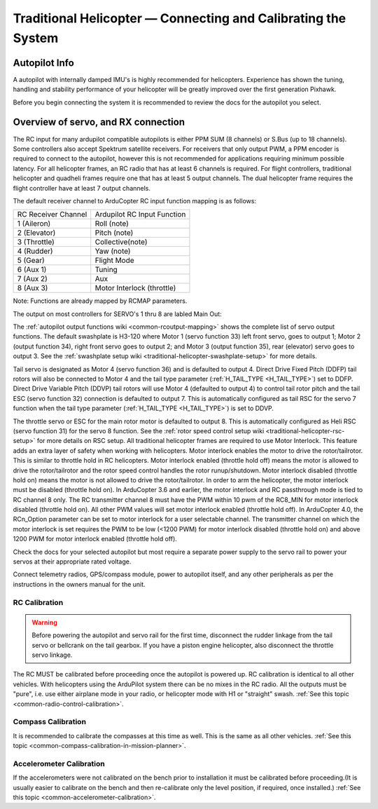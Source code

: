 .. _traditional-helicopter-connecting-apm:

==============================================================
Traditional Helicopter — Connecting and Calibrating the System
==============================================================

Autopilot Info
==============

.. image:: ../images/pixhackv5.jpg
    :target: ../_images/pixhackv5.jpg

A autopilot with internally damped IMU's is highly recommended for helicopters. Experience has shown the tuning, handling and stability performance of your helicopter will be greatly improved over the first generation Pixhawk.

Before you begin connecting the system it is recommended to review the docs for the autopilot you select.

Overview of servo, and RX connection
====================================

The RC input for many ardupilot compatible autopilots is either PPM SUM (8 channels) or S.Bus (up to 18 channels).  Some controllers also accept Spektrum satellite receivers.  For receivers that only output PWM, a PPM encoder is required to connect to the autopilot, however this is not recommended for applications requiring minimum possible latency.  For all helicopter frames, an RC radio that has at least 6 channels is required.  For flight controllers, traditional helicopter and quadheli frames require one that has at least 5 output channels. The dual helicopter frame requires the flight controller have at least 7 output channels. 

The default receiver channel to ArduCopter RC input function mapping is as follows:

+--------------+-----------------+
| RC Receiver  | Ardupilot RC    |
| Channel      | Input Function  |
+--------------+-----------------+
| 1 (Aileron)  | Roll (note)     |
+--------------+-----------------+
| 2 (Elevator) | Pitch (note)    |
+--------------+-----------------+
| 3 (Throttle) | Collective(note)|
+--------------+-----------------+
| 4 (Rudder)   | Yaw (note)      |
+--------------+-----------------+
| 5 (Gear)     | Flight Mode     |
+--------------+-----------------+
| 6 (Aux 1)    | Tuning          |
+--------------+-----------------+
| 7 (Aux 2)    | Aux             |
+--------------+-----------------+
| 8 (Aux 3)    | Motor Interlock |
|              | (throttle)      |
+--------------+-----------------+

Note: Functions are already mapped by RCMAP parameters. 

The output on most controllers for SERVO's 1 thru 8 are labled Main Out:

.. image:: ../images/PH21_2.jpg
    :target: ../_images/PH21_2.jpg

The :ref:`autopilot output functions wiki <common-rcoutput-mapping>` shows the complete list of servo output functions.  The default swashplate is H3-120 where Motor 1 (servo function 33) left front servo, goes to output 1; Motor 2 (output function 34), right front servo goes to output 2; and Motor 3 (output function 35), rear (elevator) servo goes to output 3. See the :ref:`swashplate setup wiki <traditional-helicopter-swashplate-setup>` for more details.

Tail servo is designated as Motor 4 (servo function 36) and is defaulted to output 4. Direct Drive Fixed Pitch (DDFP) tail rotors will also be connected to Motor 4 and the tail type parameter (:ref:`H_TAIL_TYPE <H_TAIL_TYPE>`) set to DDFP.  Direct Drive Variable Pitch (DDVP) tail rotors will use Motor 4 (defaulted to output 4) to control tail rotor pitch and the tail ESC (servo function 32) connection is defaulted to output 7. This is automatically configured as tail RSC for the servo 7 function when the tail type parameter (:ref:`H_TAIL_TYPE <H_TAIL_TYPE>`) is set to DDVP. 
 
The throttle servo or ESC for the main rotor motor is defaulted to output 8.  This is automatically configured as Heli RSC (servo function 31) for the servo 8 function. See the :ref:`rotor speed control setup wiki <traditional-helicopter-rsc-setup>` for more details on RSC setup.  All traditional helicopter frames are required to use Motor Interlock.  This feature adds an extra layer of safety when working with helicopters.  Motor interlock enables the motor to drive the rotor/tailrotor.  This is similar to throttle hold in RC helicopters.  Motor interlock enabled (throttle hold off) means the motor is allowed to drive the rotor/tailrotor and the rotor speed control handles the rotor runup/shutdown.  Motor interlock disabled (throttle hold on) means the motor is not allowed to drive the rotor/tailrotor.  In order to arm the helicopter, the motor interlock must be disabled (throttle hold on). In ArduCopter 3.6 and earlier, the motor interlock and RC passthrough mode is tied to RC channel 8 only.  The RC transmitter channel 8 must have the PWM within 10 pwm of the RC8_MIN for motor interlock disabled (throttle hold on).  All other PWM values will set motor interlock enabled (throttle hold off).  In ArduCopter 4.0, the RCn_Option parameter can be set to motor interlock for a user selectable channel.  The transmitter channel on which the motor interlock is set requires the PWM to be low (<1200 PWM) for motor interlock disabled (throttle hold on) and above 1200 PWM for motor interlock enabled (throttle hold off).  

Check the docs for your selected autopilot but most require a separate power supply to the servo rail to power your servos at their appropriate rated voltage. 

Connect telemetry radios, GPS/compass module, power to autopilot itself, and any other peripherals as per the instructions in the owners manual for the unit.

RC Calibration
--------------

.. warning::

   Before powering the autopilot and servo rail for the first time, 
   disconnect the rudder linkage from the tail servo or bellcrank on the tail 
   gearbox. If you have a piston engine helicopter, also disconnect the throttle
   servo linkage. 

The RC MUST be calibrated before proceeding once the autopilot is powered up. RC calibration is identical to all other vehicles. With helicopters using the ArduPilot system there can be no mixes in the RC radio. All the outputs must be
"pure", i.e. use either airplane mode in your radio, or helicopter mode with H1 or "straight" swash.
:ref:`See this topic <common-radio-control-calibration>`.

Compass Calibration
-------------------

It is recommended to calibrate the compasses at this time as well. This is the same as all other vehicles.
:ref:`See this topic <common-compass-calibration-in-mission-planner>`.

Accelerometer Calibration
-------------------------
If the accelerometers were not calibrated on the bench prior to installation it must be calibrated before proceeding.(It is usually easier to calibrate on the bench and then re-calibrate only the level position, if required, once installed.)
:ref:`See this topic <common-accelerometer-calibration>`.
